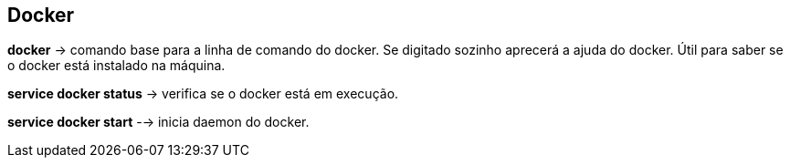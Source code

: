 == Docker

*docker* -> comando base para a linha de comando do docker. Se digitado sozinho aprecerá a ajuda do docker. Útil para saber se o docker está instalado na máquina.

*service docker status* -> verifica se o docker está em execução.

*service docker start* --> inicia daemon do docker.
